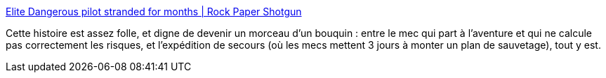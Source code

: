 :jbake-type: post
:jbake-status: published
:jbake-title: Elite Dangerous pilot stranded for months | Rock Paper Shotgun
:jbake-tags: science-fiction,jeu,aventure,_mois_févr.,_année_2019
:jbake-date: 2019-02-25
:jbake-depth: ../
:jbake-uri: shaarli/1551086723000.adoc
:jbake-source: https://nicolas-delsaux.hd.free.fr/Shaarli?searchterm=https%3A%2F%2Fwww.rockpapershotgun.com%2F2019%2F02%2F18%2Felite-dangerous-rescue-mission-commander-deluvian%2F&searchtags=science-fiction+jeu+aventure+_mois_f%C3%A9vr.+_ann%C3%A9e_2019
:jbake-style: shaarli

https://www.rockpapershotgun.com/2019/02/18/elite-dangerous-rescue-mission-commander-deluvian/[Elite Dangerous pilot stranded for months | Rock Paper Shotgun]

Cette histoire est assez folle, et digne de devenir un morceau d'un bouquin : entre le mec qui part à l'aventure et qui ne calcule pas correctement les risques, et l'expédition de secours (où les mecs mettent 3 jours à monter un plan de sauvetage), tout y est.
